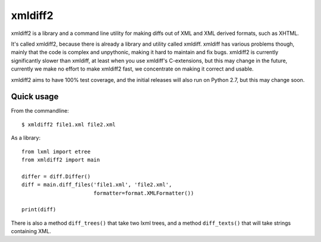xmldiff2
========

xmldiff2 is a library and a command line utility for making diffs out of
XML and XML derived formats, such as XHTML.

It's called xmldiff2, because there is already a library and utility called
xmldiff. xmldiff has various problems though, mainly that the code is complex
and unpythonic, making it hard to maintain and fix bugs. xmldiff2 is currently
significantly slower than xmldiff, at least when you use xmldiff's
C-extensions, but this may change in the future, currently we make no
effort to make xmldiff2 fast, we concentrate on making it correct and usable.

xmldiff2 aims to have 100% test coverage, and the initial releases will also
run on Python 2.7, but this may change soon.


Quick usage
-----------

From the commandline::

  $ xmldiff2 file1.xml file2.xml

As a library::

  from lxml import etree
  from xmldiff2 import main

  differ = diff.Differ()
  diff = main.diff_files('file1.xml', 'file2.xml',
                         formatter=format.XMLFormatter())

  print(diff)

There is also a method ``diff_trees()`` that take two lxml trees, and
a method ``diff_texts()`` that will take strings containing XML.
